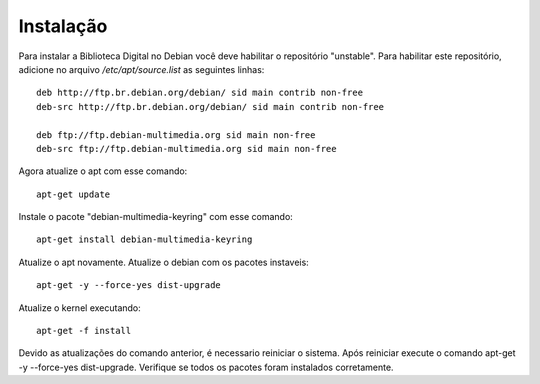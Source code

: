 Instalação
==========

Para instalar a Biblioteca Digital no Debian você deve habilitar o repositório "unstable". Para habilitar este repositório, adicione no arquivo `/etc/apt/source.list` as seguintes linhas::
    
    deb http://ftp.br.debian.org/debian/ sid main contrib non-free
    deb-src http://ftp.br.debian.org/debian/ sid main contrib non-free
    
    deb ftp://ftp.debian-multimedia.org sid main non-free
    deb-src ftp://ftp.debian-multimedia.org sid main non-free

Agora atualize o apt com esse comando::

    apt-get update

Instale o pacote "debian-multimedia-keyring" com esse comando::

    apt-get install debian-multimedia-keyring

Atualize o apt novamente.
Atualize o debian com os pacotes instaveis::

    apt-get -y --force-yes dist-upgrade

Atualize o kernel executando::

    apt-get -f install

Devido as atualizações do comando anterior, é necessario reiniciar o sistema.
Após reiniciar execute o comando apt-get -y --force-yes dist-upgrade.
Verifique se todos os pacotes foram instalados corretamente.
